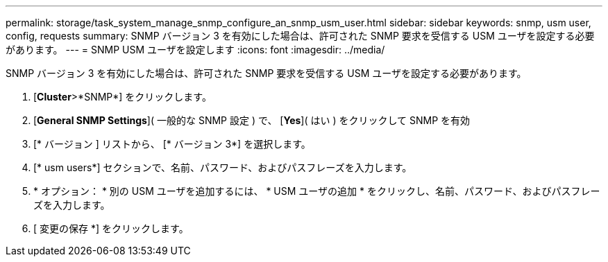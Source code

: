 ---
permalink: storage/task_system_manage_snmp_configure_an_snmp_usm_user.html 
sidebar: sidebar 
keywords: snmp, usm user, config, requests 
summary: SNMP バージョン 3 を有効にした場合は、許可された SNMP 要求を受信する USM ユーザを設定する必要があります。 
---
= SNMP USM ユーザを設定します
:icons: font
:imagesdir: ../media/


[role="lead"]
SNMP バージョン 3 を有効にした場合は、許可された SNMP 要求を受信する USM ユーザを設定する必要があります。

. [*Cluster*>*SNMP*] をクリックします。
. [*General SNMP Settings*]( 一般的な SNMP 設定 ) で、 [*Yes*]( はい ) をクリックして SNMP を有効
. [* バージョン ] リストから、 [* バージョン 3*] を選択します。
. [* usm users*] セクションで、名前、パスワード、およびパスフレーズを入力します。
. * オプション： * 別の USM ユーザを追加するには、 * USM ユーザの追加 * をクリックし、名前、パスワード、およびパスフレーズを入力します。
. [ 変更の保存 *] をクリックします。

